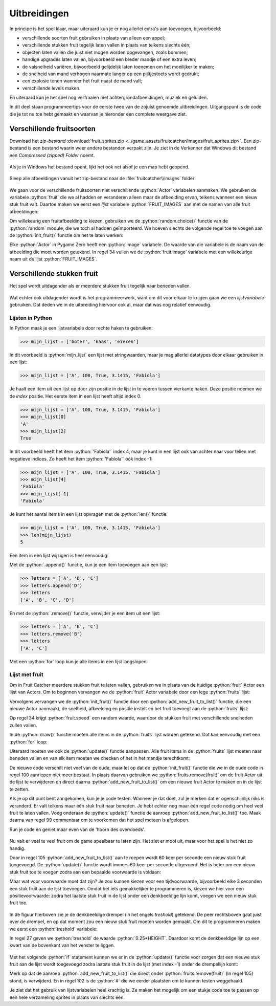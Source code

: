 .. role:: python(code)
   :language: python

.. |br| raw:: html

   <br/>

Uitbreidingen
=======================

In principe is het spel klaar, maar uiteraard kun je er nog allerlei extra's aan toevoegen, bijvoorbeeld:

* verschillende soorten fruit gebruiken in plaats van alleen een appel;
* verschillende stukken fruit tegelijk laten vallen in plaats van telkens slechts één;
* objecten laten vallen die juist niet mogen worden opgevangen, zoals bommen;
* handige upgrades laten vallen, bijvoorbeeld een breder mandje of een extra leven;
* de valsnelheid variëren, bijvoorbeeld gelijdelijk laten toenemen om het moeilijker te maken;
* de snelheid van mand verhogen naarmate langer op een pijltjestoets wordt gedrukt;
* een explosie tonen wanneer het fruit naast de mand valt;
* verschillende levels maken.

En uiteraard kun je het spel nog verfraaien met achtergrondafbeeldingen, muziek en geluiden.

In dit deel staan programmeertips voor de eerste twee van de zojuist genoemde uitbreidingen. Uitgangspunt is de code die je tot nu toe hebt gemaakt en waarvan je hieronder een complete weergave ziet.

.. code-block:: python
    :caption: fruitcatcher.py
    :linenos:

    import random

    # Vensterinstellingen
    WIDTH = 600
    HEIGHT = 400
    TITLE = 'Fruit Catcher'
    MARGIN = 20

    # Variabelen voor score en levens
    score = 0
    lives = 3

    # Variabelen om de status van het spel bij te houden
    game_over = False
    game_started = False

    # Sprite voor het mandje
    basket = Actor('basket')
    basket.speed = 5

    # Sprite voor het fruit
    fruit = Actor('apple_red')
    fruit.speed = 5

    # Initialisatie mandje
    def init_basket():
        basket.x = WIDTH // 2
        basket.bottom = HEIGHT

    # Initialisatie fruit
    def init_fruit():
        fruit.x = random.randint(0 + MARGIN, WIDTH - MARGIN)
        fruit.bottom = -1

    # Functie draw_score() tekent de score
    def draw_score():
        screen.draw.text(f'Score: {score}', topright=(580,20), width=360, fontname="boogaloo", fontsize=48, color="#DDDDDD", gcolor="#666666", owidth=1.5, ocolor="black", alpha=0.8)

    # Functie draw_lives() tekent de hartjes die de levens voorstellen
    def draw_lives():
        for life in range(lives):
            screen.blit('heart', (10 + 40*life, 10))

    # Draw() functie
    def draw():
        screen.clear()

        if not game_started:
            screen.draw.text('Druk op de spatiebalk', center=(WIDTH/2, HEIGHT/2))
            return

        if game_over:
            screen.blit('game_over', ((WIDTH-256)//2, (HEIGHT-170)//2))
            return

        fruit.draw()
        basket.draw()
        draw_score()
        draw_lives()

    # Update() functie
    def update():
        global score, lives, game_over, game_started

        # Start game
        if keyboard.space and not game_started:
            game_started = True

        # Exit de update() functie als de game nog niet is gestart of als het game over is
        if not game_started or game_over:
            return

        # Keyboard events
        if keyboard.left:
            basket.x -= basket.speed
        elif keyboard.right:
            basket.x += basket.speed
        if basket.right > WIDTH:
            basket.right = WIDTH
        if basket.left < 0:
            basket.left = 0

        # Beweeg fruit
        fruit.y += fruit.speed

        # Collision detection
        if fruit.top > basket.top:
            if basket.collidepoint(fruit.center):
                score += 1
            else:
                lives -= 1
                if lives <= 0:
                    game_over = True
            init_fruit()

    # HOOFDPROGRAMMA
    init_basket()
    init_fruit()


Verschillende fruitsoorten
---------------------------

Download het *zip-bestand* :download:`fruit_sprites.zip <../game_assets/fruitcatcher/images/fruit_sprites.zip>`. Een zip-bestand is een bestand waarin weer andere bestanden verpakt zijn. Je ziet in de Verkenner dat Windows dit bestand een *Compressed (zipped) Folder* noemt.

.. figure:: images/extra_different_fruits_01.png

Als je in Windows het bestand opent, lijkt het ook net alsof je een map hebt geopend.

.. figure:: images/extra_different_fruits_02.png

Sleep alle afbeeldingen vanuit het zip-bestand naar de :file:`fruitcatcher\\images` folder:

.. figure:: images/extra_different_fruits_03.png

We gaan voor de verschillende fruitsoorten niet verschillende :python:`Actor` variabelen aanmaken. We gebruiken de variabele :python:`fruit` die we al hadden en veranderen alleen maar de afbeelding ervan, telkens wanneer een nieuw stuk fruit valt. Daartoe maken we eerst een *lijst* variabele :python:`FRUIT_IMAGES` aan met de namen van alle fruit afbeeldingen:

.. code-block:: python
    :caption: fruitcatcher.py
    :linenos:
    :lineno-start: 3
    :emphasize-lines: 7

    # Vensterinstellingen
    WIDTH = 600
    HEIGHT = 400
    TITLE = 'Fruit Catcher'
    MARGIN = 20

    FRUIT_IMAGES = ['apple_green', 'apple_red', 'apple_yellow', 'banana', 'berry', 'cherry', 'lemon', 'lime', 'orange', 'pear', 'plum', 'watermelon']

    # Variabelen voor score en levens
    score = 0
    lives = 3

Om willekeurig een fruitafbeelding te kiezen, gebruiken we de :python:`random.choice()` functie van de :python:`random` module, die we toch al hadden geïmporteerd. We hoeven slechts de volgende regel toe te voegen aan de :python:`init_fruit()` functie om het te laten werken:

.. code-block:: python
    :caption: fruitcatcher.py
    :linenos:
    :lineno-start: 32
    :emphasize-lines: 3

    # Initialisatie fruit
    def init_fruit():
        fruit.image = random.choice(FRUIT_IMAGES)
        fruit.x = random.randint(0 + MARGIN, WIDTH - MARGIN)
        fruit.bottom = -1

Elke :python:`Actor` in Pygame Zero heeft een :python:`image` variabele. De waarde van die variabele is de naam van de afbeelding die moet worden getekend. In regel 34 vullen we de :python:`fruit.image` variabele met een willekeurige naam uit de lijst :python:`FRUIT_IMAGES`.        

Verschillende stukken fruit
---------------------------

Het spel wordt uitdagender als er meerdere stukken fruit tegelijk naar beneden vallen.

.. figure:: images/multiple_fruits.png
    :width: 500

Wat echter ook uitdagender wordt is het programmeerwerk, want om dit voor elkaar te krijgen gaan we een *lijstvariabele* gebruiken. Dat deden we in de uitbreiding hiervoor ook al, maar dat was nog relatief eenvoudig.

Lijsten in Python
^^^^^^^^^^^^^^^^^^

In Python maak je een lijstvariabele door rechte haken te gebruiken:

.. code-block:: python
    :class: no-copybutton
    
    >>> mijn_lijst = ['boter', 'kaas', 'eieren']

In dit voorbeeld is :python:`mijn_lijst` een lijst met stringwaarden, maar je mag allerlei datatypes door elkaar gebruiken in een lijst:

.. code-block:: python
    :class: no-copybutton
    
    >>> mijn_lijst = ['A', 100, True, 3.1415, 'Fabiola']

Je haalt een item uit een lijst op door zijn positie in de lijst in te voeren tussen vierkante haken. Deze positie noemen we de *index* positie. Het eerste item in een lijst heeft altijd index 0.

.. code-block:: python
    :class: no-copybutton
    
    >>> mijn_lijst = ['A', 100, True, 3.1415, 'Fabiola']
    >>> mijn_lijst[0]
    'A'
    >>> mijn_lijst[2]
    True

In dit voorbeeld heeft het item :python:`'Fabiola'` index 4, maar je kunt in een lijst ook van achter naar voor tellen met negatieve indices. Zo heeft het item :python:`'Fabiola'` óók index -1:

.. code-block:: python
    :class: no-copybutton

    >>> mijn_lijst = ['A', 100, True, 3.1415, 'Fabiola']
    >>> mijn_lijst[4]
    'Fabiola'
    >>> mijn_lijst[-1]
    'Fabiola'

Je kunt het aantal items in een lijst opvragen met de :python:`len()` functie:

.. code-block:: python
    :class: no-copybutton
    
    >>> mijn_lijst = ['A', 100, True, 3.1415, 'Fabiola']
    >>> len(mijn_lijst)
    5

Een item in een lijst wijzigen is heel eenvoudig:

.. code-block:: python
    :class: no-copybutton
    :emphasize-lines: 4
    
    >>> mijn_lijst = ['A', 100, True, 3.1415, 'Fabiola']
    >>> mijn_lijst
    ['A', 100, True, 3.1415, 'Fabiola']
    >>> mijn_lijst[2] = False
    >>> mijn_lijst
    ['A', 100, False, 3.1415, 'Fabiola']

Met de :python:`.append()` functie, kun je een item toevoegen aan een lijst:

.. code-block:: python
    :class: no-copybutton

    >>> letters = ['A', 'B', 'C']
    >>> letters.append('D')
    >>> letters
    ['A', 'B', 'C', 'D']

En met de :python:`.remove()` functie, verwijder je een item uit een lijst:

.. code-block:: python
    :class: no-copybutton

    >>> letters = ['A', 'B', 'C']
    >>> letters.remove('B')
    >>> letters
    ['A', 'C']

Met een :python:`for` loop kun je alle items in een lijst langslopen:

.. grid:: 2
    :padding: 0

    .. grid-item::
        :columns: 6

        .. code-block:: python
            :class: no-copybutton
            :caption: Code
            :linenos:

            letters = ['A', 'B', 'C']
            for letter in letters:
                print(letter)

    .. grid-item:: 
        :columns: 6

        .. code-block:: text
            :caption: Output

            A
            B
            C

Lijst met fruit
^^^^^^^^^^^^^^^^^

Om in Fruit Catcher meerdere stukken fruit te laten vallen, gebruiken we in plaats van de huidige :python:`fruit` Actor een lijst van Actors. Om te beginnen vervangen we de :python:`fruit` Actor variabele door een lege :python:`fruits` lijst:

.. grid:: 2
    :padding: 0

    .. grid-item::
        :columns: 6

        .. code-block:: python
            :class: no-copybutton
            :caption: Oude code
            :linenos:
            :lineno-start: 19
            :emphasize-lines: 5-7

            # Sprite voor het mandje
            basket = Actor('basket')
            basket.speed = 5

            # Sprite voor het fruit
            fruit = Actor('apple_red')
            fruit.speed = 5

            # Initialisatie mandje
            def init_basket():
                basket.x = WIDTH // 2
                basket.bottom = HEIGHT

    .. grid-item:: 
        :columns: 6

        .. code-block:: python
            :class: no-copybutton
            :caption: Nieuwe code
            :linenos:
            :lineno-start: 19
            :emphasize-lines: 5-6

            # Sprite voor het mandje
            basket = Actor('basket')
            basket.speed = 5

            # Lijst voor fruit Actors
            fruits = []

            # Initialisatie mandje
            def init_basket():
                basket.x = WIDTH // 2
                basket.bottom = HEIGHT

Vervolgens vervangen we de :python:`init_fruit()` functie door een :python:`add_new_fruit_to_list()` functie, die een nieuwe Actor aanmaakt, de snelheid, afbeelding en positie instelt en het fruit toevoegt aan de :python:`fruits` lijst: 

.. grid:: 2
    :padding: 0

    .. grid-item::
        :columns: 6

        .. code-block:: python
            :class: no-copybutton
            :caption: Oude code
            :linenos:
            :lineno-start: 31

            # Initialisatie fruit
            def init_fruit():
                fruit.image = random.choice(FRUIT_IMAGES)
                fruit.x = random.randint(0 + MARGIN, WIDTH - MARGIN)
                fruit.bottom = -1

    .. grid-item:: 
        :columns: 6

        .. code-block:: python
            :class: no-copybutton
            :caption: Nieuwe code
            :linenos:
            :lineno-start: 31

            # Voeg nieuw stuk fruit toe aan de lijst
            def add_new_fruit_to_list():
                fruit = Actor('apple_red')
                fruit.speed = random.randint(2, 4)
                fruit.image = random.choice(FRUIT_IMAGES)
                fruit.x = random.randint(0 + MARGIN, WIDTH - MARGIN)
                fruit.bottom = -1
                fruits.append(fruit)

Op regel 34 krijgt :python:`fruit.speed` een random waarde, waardoor de stukken fruit met verschillende snelheden zullen vallen. 

In de :python:`draw()` functie moeten alle items in de :python:`fruits` lijst worden getekend. Dat kan eenvoudig met een :python:`for` loop:

.. grid:: 2
    :padding: 0

    .. grid-item::
        :columns: 6

        .. code-block:: python
            :class: no-copybutton
            :caption: Oude code
            :linenos:
            :lineno-start: 49
            :emphasize-lines: 13

            # Draw() functie
            def draw():
                screen.clear()

                if not game_started:
                    screen.draw.text('Druk op de spatiebalk', center=(WIDTH/2, HEIGHT/2))
                    return

                if game_over:
                    screen.blit('game_over', ((WIDTH-256)//2, (HEIGHT-170)//2))
                    return

                fruit.draw()
                basket.draw()
                draw_score()
                draw_lives()

    .. grid-item:: 
        :columns: 6

        .. code-block:: python
            :class: no-copybutton
            :caption: Nieuwe code
            :linenos:
            :lineno-start: 49
            :emphasize-lines: 13-14

            # Draw() functie
            def draw():
                screen.clear()

                if not game_started:
                    screen.draw.text('Druk op de spatiebalk', center=(WIDTH/2, HEIGHT/2))
                    return

                if game_over:
                    screen.blit('game_over', ((WIDTH-256)//2, (HEIGHT-170)//2))
                    return

                for fruit in fruits:
                    fruit.draw()
                basket.draw()
                draw_score()
                draw_lives()

Uiteraard moeten we ook de :python:`update()` functie aanpassen. Alle fruit items in de :python:`fruits` lijst moeten naar beneden vallen en van elk item moeten we checken of het in het mandje terechtkomt:

.. grid:: 2
    :padding: 0

    .. grid-item::
        :columns: 6

        .. code-block:: python
            :class: no-copybutton
            :caption: Oude code
            :linenos:
            :lineno-start: 67
            :emphasize-lines: 24, 27-34

            # Update() functie
            def update():
                global score, lives, game_over, game_started

                # Start game
                if keyboard.space and not game_started:
                    game_started = True

                # Exit de update() functie als de game nog niet is gestart of als het game over is
                if not game_started or game_over:
                    return

                # Keyboard events
                if keyboard.left:
                    basket.x -= basket.speed
                elif keyboard.right:
                    basket.x += basket.speed
                if basket.right > WIDTH:
                    basket.right = WIDTH
                if basket.left < 0:
                    basket.left = 0

                # Beweeg fruit
                fruit.y += fruit.speed

                # Collision detection
                if fruit.top > basket.top:
                    if basket.collidepoint(fruit.center):
                        score += 1
                    else:
                        lives -= 1
                        if lives <= 0:
                            game_over = True
                    init_fruit()

    .. grid-item:: 
        :columns: 6

        .. code-block:: python
            :class: no-copybutton
            :caption: Nieuwe code
            :linenos:
            :lineno-start: 67
            :emphasize-lines: 24-25, 28-37

            # Update() functie
            def update():
                global score, lives, game_over, game_started

                # Start game
                if keyboard.space and not game_started:
                    game_started = True

                # Exit de update() functie als de game nog niet is gestart of als het game over is
                if not game_started or game_over:
                    return

                # Keyboard events
                if keyboard.left:
                    basket.x -= basket.speed
                elif keyboard.right:
                    basket.x += basket.speed
                if basket.right > WIDTH:
                    basket.right = WIDTH
                if basket.left < 0:
                    basket.left = 0

                # Beweeg fruit
                for fruit in fruits:
                    fruit.y += fruit.speed

                # Collision detection
                for fruit in fruits:
                    if fruit.top > basket.top:
                        if basket.collidepoint(fruit.center):
                            score += 1
                        else:
                            lives -= 1
                            if lives <= 0:
                                game_over = True
                        fruits.remove(fruit)
                        add_new_fruit_to_list()

De nieuwe code verschilt niet veel van de oude, maar let op dat de :python:`init_fruit()` functie die we in de oude code in regel 100 aanriepen niet meer bestaat. In plaats daarvan gebruiken we :python:`fruits.remove(fruit)` om de fruit Actor uit de lijst te verwijderen en direct daarna :python:`add_new_fruit_to_list()` om een nieuwe fruit Actor te maken en in de lijst te zetten.

Als je op dit punt bent aangekomen, kun je je code testen. Wanneer je dat doet, zul je merken dat er ogenschijnlijk niks is veranderd. Er valt telkens maar één stuk fruit naar beneden. Je hebt echter nog maar één regel code nodig om heel veel fruit te laten vallen. Voeg onderaan de :python:`update()`  functie de aanroep :python:`add_new_fruit_to_list()` toe. Maak daarna van regel 99 commentaar om te voorkomen dat het spel meteen is afgelopen. 

.. grid:: 2
    :padding: 0

    .. grid-item::
        :columns: 6

        .. code-block:: python
            :class: no-copybutton
            :caption: Oude code
            :linenos:
            :lineno-start: 93

                # Collision detection
                for fruit in fruits:
                    if fruit.top > basket.top:
                        if basket.collidepoint(fruit.center):
                            score += 1
                        else:
                            lives -= 1
                            if lives <= 0:
                                game_over = True
                        fruits.remove(fruit)
                        add_new_fruit_to_list()
                    
    .. grid-item:: 
        :columns: 6

        .. code-block:: python
            :class: no-copybutton
            :caption: Nieuwe code
            :linenos:
            :lineno-start: 93
            :emphasize-lines: 7, 13

                # Collision detection
                for fruit in fruits:
                    if fruit.top > basket.top:
                        if basket.collidepoint(fruit.center):
                            score += 1
                        else:
                            #lives -= 1
                            if lives <= 0:
                                game_over = True
                        fruits.remove(fruit)
                        add_new_fruit_to_list()
                        
                add_new_fruit_to_list()

Run je code en geniet maar even van de 'hoorn des overvloeds'.

.. figure:: images/too_many_fruits.png
    :width: 500

Nu valt er veel te veel fruit om de game speelbaar te laten zijn. Het ziet er mooi uit, maar voor het spel is het niet zo handig.

Door in regel 105 :python:`add_new_fruit_to_list()` aan te roepen wordt 60 keer per seconde een nieuw stuk fruit toegevoegd. De :python:`update()` functie wordt immers 60 keer per seconde uitgevoerd. Het is beter om een nieuw stuk fruit toe te voegen zodra aan een bepaalde voorwaarde is voldaan:

.. code-block:: python
    :class: no-copybutton
    :linenos:
    :lineno-start: 105

        if ...:               
            add_new_fruit_to_list()

Maar wat voor voorwaarde moet dat zijn? Je zou kunnen kiezen voor een tijdvoorwaarde, bijvoorbeeld elke 3 seconden een stuk fruit aan de lijst toevoegen. Omdat het iets gemakkelijker te programmeren is, kiezen we hier voor een positievoorwaarde: zodra het laatste stuk fruit in de lijst onder een denkbeeldige lijn komt, voegen we een nieuw stuk fruit toe.

.. figure:: images/treshold.png
    :width: 500

In de figuur hierboven zie je de denkbeeldige drempel (in het engels *treshold*) getekend. De peer rechtsboven gaat juist over de drempel, en op dat moment zou een nieuw stuk fruit moeten worden gemaakt. Om dit te programmeren maken we eerst een :python:`treshold` variabele:

.. code-block:: python
    :class: no-copybutton
    :caption: fruitcatcher.py
    :linenos:
    :lineno-start: 23
    :emphasize-lines: 4-5

    # Lijst voor fruit Actors
    fruits = []

    # Drempelwaarde voordat nieuw fruit valt
    treshold = 0.25 * HEIGHT

    # Initialisatie mandje
    def init_basket():
        basket.x = WIDTH // 2
        basket.bottom = HEIGHT

In regel 27 geven we :python:`treshold` de waarde :python:`0.25*HEIGHT`. Daardoor komt de denkbeeldige lijn op een kwart van de bovenkant van het venster te liggen.

.. figure:: images/treshold_position.png
    :width: 500

Met het volgende :python:`if` statement kunnen we er in de :python:`update()` functie voor zorgen dat een nieuwe stuk fruit aan de lijst wordt toegevoegd zodra laatste stuk fruit in de lijst (met index -1) onder de drempellijn komt:

.. code-block:: python
    :class: no-copybutton
    :caption: fruitcatcher.py
    :linenos:
    :lineno-start: 96
    :emphasize-lines: 12-14

        # Collision detection
        for fruit in fruits:
            if fruit.top > basket.top:
                if basket.collidepoint(fruit.center):
                    score += 1
                else:
                    lives -= 1
                    if lives <= 0:
                        game_over = True
                fruits.remove(fruit)

        # Check of nieuw fruit moet vallen
        if fruits[-1].y > treshold:
            add_new_fruit_to_list()

Merk op dat de aanroep :python:`add_new_fruit_to_list()` die direct onder :python:`fruits.remove(fruit)` (in regel 105) stond, is verwijderd. En in regel 102 is de :python:`#` die we eerder plaatsten om te kunnen testen weggehaald. 

Je ziet dat het gebruik van lijstvariabelen heel krachtig is. Ze maken het mogelijk om een stukje code toe te passen op een hele verzameling sprites in plaats van slechts één.